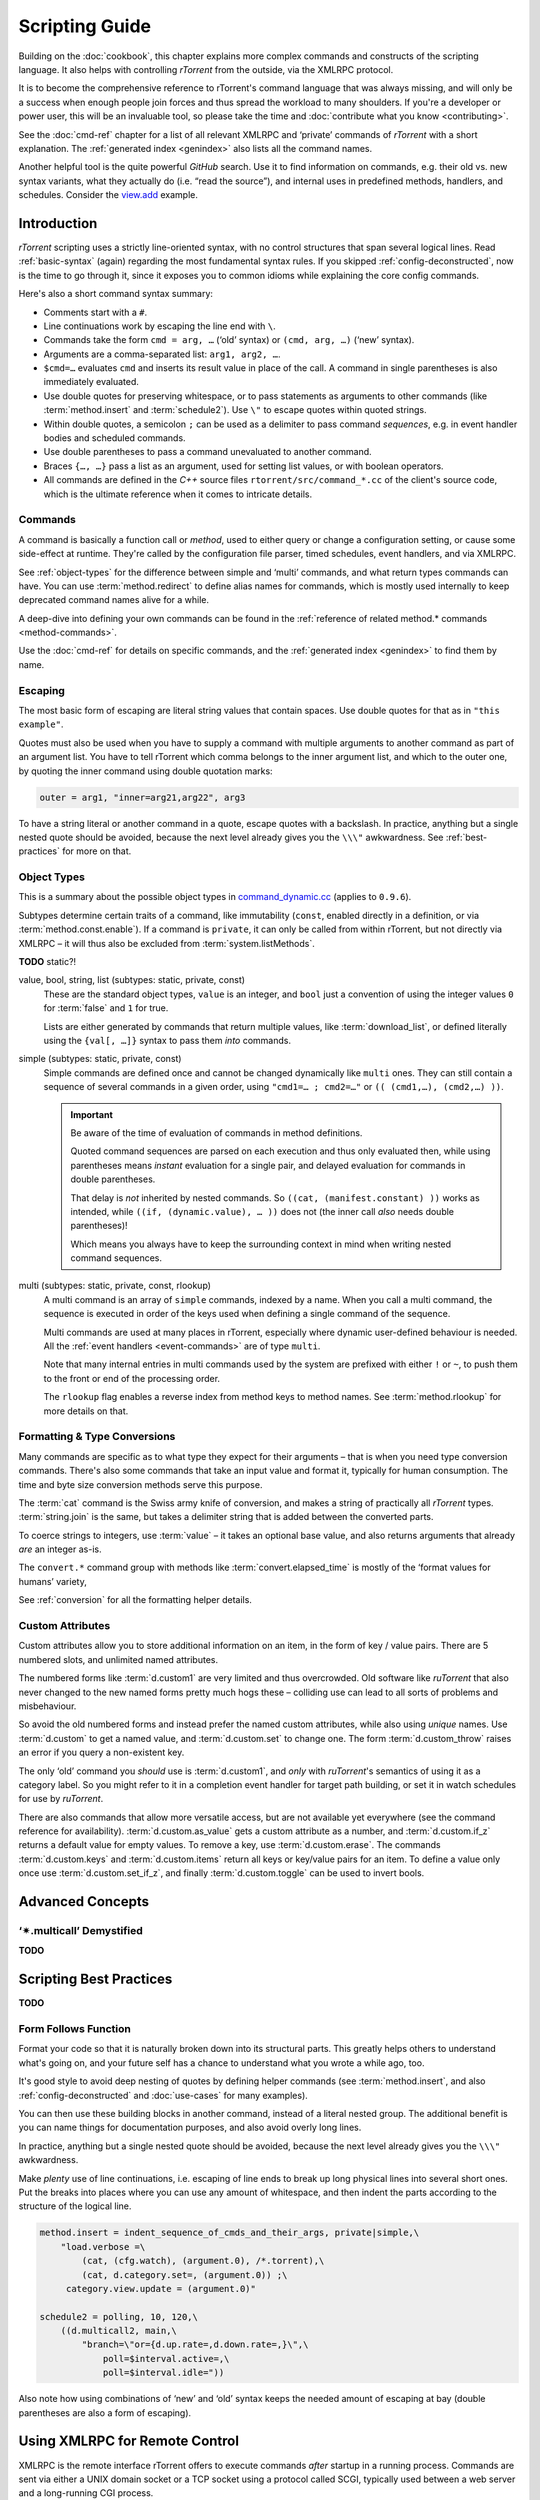 Scripting Guide
===============

Building on the :doc:`cookbook`, this chapter explains more complex commands and
constructs of the scripting language. It also helps with controlling *rTorrent*
from the outside, via the XMLRPC protocol.

It is to become the comprehensive reference to rTorrent's
command language that was always missing, and will only be a success
when enough people join forces and thus spread the workload to many shoulders.
If you're a developer or power user, this will be an invaluable tool,
so please take the time and :doc:`contribute what you know <contributing>`.

See the :doc:`cmd-ref` chapter for a list of all relevant XMLRPC and ‘private’ commands
of *rTorrent* with a short explanation.
The :ref:`generated index <genindex>` also lists all the command names.

Another helpful tool is the quite powerful *GitHub* search.
Use it  to find information on commands,
e.g. their old vs. new syntax variants, what they actually do (i.e. “read the source”),
and internal uses in predefined methods, handlers, and schedules.
Consider the `view.add <https://github.com/rakshasa/rtorrent/search?utf8=%E2%9C%93&q=%22view.add%22>`_ example.


Introduction
------------

*rTorrent* scripting uses a strictly line-oriented syntax,
with no control structures that span several logical lines.
Read :ref:`basic-syntax` (again) regarding the most fundamental syntax rules.
If you skipped :ref:`config-deconstructed`, now is the time to go through it,
since it exposes you to common idioms while explaining the core config commands.

Here's also a short command syntax summary:

* Comments start with a ``#``.
* Line continuations work by escaping the line end with ``\``.
* Commands take the form ``cmd = arg, …`` (‘old’ syntax) or ``(cmd, arg, …)`` (‘new’ syntax).
* Arguments are a comma-separated list: ``arg1, arg2, …``.
* ``$cmd=…`` evaluates ``cmd`` and inserts its result value in place of the call.
  A command in single parentheses is also immediately evaluated.
* Use double quotes for preserving whitespace, or to pass statements
  as arguments to other commands (like :term:`method.insert` and :term:`schedule2`).
  Use ``\"`` to escape quotes within quoted strings.
* Within double quotes, a semicolon ``;`` can be used as a delimiter to pass command *sequences*,
  e.g. in event handler bodies and scheduled commands.
* Use double parentheses to pass a command unevaluated to another command.
* Braces ``{…, …}`` pass a list as an argument, used for setting list values,
  or with boolean operators.
* All commands are defined in the *C++* source files ``rtorrent/src/command_*.cc``
  of the client's source code, which is the ultimate reference
  when it comes to intricate details.


.. _commands-intro:

Commands
^^^^^^^^

A command is basically a function call or *method*, used to either query or change a configuration setting,
or cause some side-effect at runtime.
They're called by the configuration file parser, timed schedules, event handlers, and via XMLRPC.

See :ref:`object-types` for the difference between simple and ‘multi’ commands,
and what return types commands can have.
You can use :term:`method.redirect` to define alias names for commands,
which is mostly used internally to keep deprecated command names alive for a while.

A deep-dive into defining your own commands can be found in the
:ref:`reference of related method.* commands <method-commands>`.

Use the :doc:`cmd-ref` for details on specific commands,
and the :ref:`generated index <genindex>` to find them by name.


.. _escaping:

Escaping
^^^^^^^^

The most basic form of escaping are literal string values that contain spaces.
Use double quotes for that as in ``"this example"``.

Quotes must also be used when you have to supply a command
with multiple arguments to another command as part of an argument list.
You have to tell rTorrent which comma belongs to the inner argument
list, and which to the outer one, by quoting the inner command using
double quotation marks:

.. code-block:: ini

    outer = arg1, "inner=arg21,arg22", arg3

To have a string literal or another command in a quote, escape
quotes with a backslash.
In practice, anything but a single nested quote should be avoided,
because the next level already gives you the ``\\\"`` awkwardness.
See :ref:`best-practices` for more on that.


.. _object-types:

Object Types
^^^^^^^^^^^^

This is a summary about the possible object types in
`command_dynamic.cc <https://github.com/rakshasa/rtorrent/blob/master/src/command_dynamic.cc>`_
(applies to ``0.9.6``).

Subtypes determine certain traits of a command, like immutability (``const``, enabled directly
in a definition, or via :term:`method.const.enable`).
If a command is ``private``, it can only be called from within rTorrent, but not directly via XMLRPC
– it will thus also be excluded from :term:`system.listMethods`.

**TODO** static?!


.. _basic-type:

value, bool, string, list (subtypes: static, private, const)
   These are the standard object types, ``value`` is an integer,
   and ``bool`` just a convention of using the integer values ``0`` for :term:`false` and ``1`` for true.

   Lists are either generated by commands that return multiple values, like :term:`download_list`,
   or defined literally using the ``{val[, …]}`` syntax to pass them *into* commands.

   .. seealso::

        :term:`method.insert.value`


.. _simple-type:

simple (subtypes: static, private, const)
   Simple commands are defined once and cannot be changed dynamically like ``multi`` ones.
   They can still contain a sequence of several commands in a given order,
   using ``"cmd1=… ; cmd2=…"`` or ``(( (cmd1,…), (cmd2,…) ))``.

   .. important::

        Be aware of the time of evaluation of commands in method definitions.

        Quoted command sequences are parsed on each execution and thus only evaluated then,
        while using parentheses means *instant* evaluation for a single pair,
        and delayed evaluation for commands in double parentheses.

        That delay is *not* inherited by nested commands.
        So ``((cat, (manifest.constant) ))`` works as intended,
        while ``((if, (dynamic.value), … ))`` does not (the inner call *also* needs double parentheses)!

        Which means you always have to keep the surrounding context in mind
        when writing nested command sequences.

   .. seealso::

        :term:`method.insert.simple`


.. _multi-type:

multi (subtypes: static, private, const, rlookup)
   A multi command is an array of ``simple`` commands, indexed by a name.
   When you call a multi command, the sequence is executed in order of the keys
   used when defining a single command of the sequence.

   Multi commands are used at many places in rTorrent,
   especially where dynamic user-defined behaviour is needed.
   All the :ref:`event handlers <event-commands>` are of type ``multi``.

   Note that many internal entries in multi commands used by the system are prefixed
   with either ``!`` or ``~``, to push them to the front or end of the processing order.

   The ``rlookup`` flag enables a reverse index from method keys to method names.
   See :term:`method.rlookup` for more details on that.

   .. seealso::

        :term:`method.insert`,
        :term:`method.set_key`


.. _fmt-type-conv:

Formatting & Type Conversions
^^^^^^^^^^^^^^^^^^^^^^^^^^^^^

Many commands are specific as to what type they expect for their arguments
– that is when you need type conversion commands.
There's also some commands that take an input value and format it,
typically for human consumption. The time and byte size conversion methods serve this purpose.

The :term:`cat` command is the Swiss army knife of conversion,
and makes a string of practically all `rTorrent` types.
:term:`string.join` is the same, but takes a delimiter string that is added between the converted parts.

To coerce strings to integers, use :term:`value` – it takes an optional base value,
and also returns arguments that already *are* an integer as-is.

The ``convert.*`` command group with methods like :term:`convert.elapsed_time`
is mostly of the ‘format values for humans’ variety,

See :ref:`conversion` for all the formatting helper details.


Custom Attributes
^^^^^^^^^^^^^^^^^

Custom attributes allow you to store additional information on an item,
in the form of key / value pairs.
There are 5 numbered slots, and unlimited named attributes.

The numbered forms like :term:`d.custom1` are very limited and thus overcrowded.
Old software like `ruTorrent` that also never changed to the new named forms pretty much hogs these
– colliding use can lead to all sorts of problems and misbehaviour.

So avoid the old numbered forms and instead prefer the named custom attributes,
while also using *unique* names.
Use :term:`d.custom` to get a named value, and :term:`d.custom.set` to change one.
The form :term:`d.custom_throw` raises an error if you query a non-existent key.

The only ‘old’ command you *should* use is :term:`d.custom1`, and *only* with `ruTorrent`'s
semantics of using it as a category label.
So you might refer to it in a completion event handler for target path building,
or set it in watch schedules for use by `ruTorrent`.

There are also commands that allow more versatile access, but are not available yet everywhere
(see the command reference for availability).
:term:`d.custom.as_value` gets a custom attribute as a number,
and :term:`d.custom.if_z` returns a default value for empty values.
To remove a key, use :term:`d.custom.erase`.
The commands :term:`d.custom.keys` and :term:`d.custom.items` return
all keys or key/value pairs for an item.
To define a value only once use :term:`d.custom.set_if_z`,
and finally :term:`d.custom.toggle` can be used to invert bools.


Advanced Concepts
-----------------


‘✴.multicall’ Demystified
^^^^^^^^^^^^^^^^^^^^^^^^^

**TODO**


.. _best-practices:

Scripting Best Practices
------------------------

**TODO**

Form Follows Function
^^^^^^^^^^^^^^^^^^^^^

Format your code so that it is naturally broken down into its structural parts.
This greatly helps others to understand what's going on,
and your future self has a chance to understand what you wrote a while ago, too.

It's good style to avoid deep nesting of quotes by defining helper commands
(see :term:`method.insert`, and also :ref:`config-deconstructed`
and :doc:`use-cases` for many examples).

You can then use these building blocks in another command, instead of a
literal nested group. The additional benefit is you can name things for
documentation purposes, and also avoid overly long lines.

In practice, anything but a single nested quote should be avoided,
because the next level already gives you the ``\\\"`` awkwardness.

Make *plenty* use of line continuations, i.e. escaping of line ends to
break up long physical lines into several short ones. Put the breaks
into places where you can use any amount of whitespace, and then indent
the parts according to the structure of the logical line.

.. code-block:: ini

    method.insert = indent_sequence_of_cmds_and_their_args, private|simple,\
        "load.verbose =\
            (cat, (cfg.watch), (argument.0), /*.torrent),\
            (cat, d.category.set=, (argument.0)) ;\
         category.view.update = (argument.0)"

    schedule2 = polling, 10, 120,\
        ((d.multicall2, main,\
            "branch=\"or={d.up.rate=,d.down.rate=,}\",\
                poll=$interval.active=,\
                poll=$interval.idle="))

Also note how using combinations of ‘new’ and ‘old’ syntax
keeps the needed amount of escaping at bay
(double parentheses are also a form of escaping).


.. _xmlrpc-api:

Using XMLRPC for Remote Control
-------------------------------

XMLRPC is the remote interface rTorrent offers to execute commands *after* startup in a running process.
Commands are sent via either a UNIX domain socket or a TCP socket using a protocol called SCGI,
typically used between a web server and a long-running CGI process.

The ``/RPC2`` mount some software needs just bridges that internal connection to a full HTTP end point.
Any XMLRPC library can be used against such a HTTP gateway, while using the ‘raw’ SCGI end point
requires special client libraries that speak that protocol (see below).

Commands usable via XMLRPC are *almost* the same you can use in configuration files.
Differences are:

 * There is the concept of *internal* commands that are not exposed to XMLRPC,
   and only available in configuration and via the ``Ctrl-X`` prompt.
   You can circumvent that restriction by putting commands into a file, and
   then :term:`import`\ ing that.
 * You (almost) *always* have to pass the so-called *target* which is the object the command should act on,
   like a download item or a peer or file entry. See below for details.

See the :doc:`cmd-ref` for descriptions of existing commands,
the :ref:`generated index <genindex>` can help you to quickly find them by their name.


.. rubric:: Command Targets

All XMLPPC commands (with a few exceptions like :term:`system.listMethods`)
take an info hash as the first argument when called over the API,
to uniquely identify the *target* object.
‘Target’ is also the term used for that first parameter in error messages like
``Unsupported target type found``,
and that message is the one you'll most likely get if you forgot to provide one.

Commands that do not target a specific item still need to have one (in newer versions
of *rTorrent*), so provide an empty string as a placeholder in those cases.

.. code-block:: console

    $ rtxmlrpc view.size default
    ERROR    While calling view.size('default'): <Fault -501: 'Unsupported target type found.'>
    $ rtxmlrpc view.size '' default
    133

Note that :ref:`f-commands`, :ref:`p-commands`, and :ref:`t-commands`,
when not called via their associated multicall command,
have special target forms with additional information appended:
`‹infohash›:f‹file-index›`, `‹infohash›:p‹peer-id›`, and `‹infohash›:t‹tracker-index›`.


.. rubric:: Configuration Considerations

Be aware of the security implications of opening a XMLRPC socket,
as described in the :term:`network.scgi.open_port` reference
– you **must** safe-guard it via file level permissions or HTTP authorization.
A TCP socket generally is open to *all* local users on a machine,
unless you use network namespaces.
That is why it is deprecated and a secured UNIX domain socket is better in all regards.

If you activate the `daemon mode`_ introduced with rTorrent *0.9.7*,
using XMLRPC is the *only* way to control a running rTorrent process

Regarding available commands, the ``-D``, ``-I``, and ``-K`` :ref:`command line options <rtorrent-cli>`
switch the *deprecated* and *intermediate* command groups off during startup.
The related :term:`method.use_deprecated` and :term:`method.use_intermediate` commands
reflect those options.
If you run badly maintained or abandoned client software,
you still need to keep the deprecated commands active.
See :ref:`intermediate-commands` for more details.

XMLRPC payloads can get quite large, especially when you get a large list of attributes
for all loaded items.
The :term:`network.xmlrpc.size_limit.set` command determines the size of the buffer used to hold those payloads.
Use ``16M`` or more for larger instances, for example getting 20 attributes for 10,000 items
generates a 1.4 KiB request, resulting in a roughly 10 MiB response.


.. rubric:: Client Libraries

**TODO**


.. _`daemon mode`: https://github.com/rakshasa/rtorrent/wiki/Daemon_Mode
